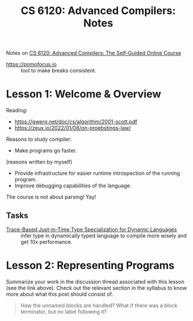 :PROPERTIES:
:ID:       3f5193b8-f86e-4f67-9ccd-bf7d408c6791
:END:
#+title: CS 6120: Advanced Compilers: Notes

Notes on [[id:f9109ad4-dca8-4803-b036-cb2f9dc46b3c][CS 6120: Advanced Compilers: The Self-Guided Online Course]]

- https://pomofocus.io :: tool to make breaks consistent.

* Lesson 1: Welcome & Overview
Reading:
- https://gwern.net/doc/cs/algorithm/2001-scott.pdf
- https://zeux.io/2022/01/08/on-proebstings-law/

Reasons to study compiler:
- Make programs go faster.

(reasons written by myself)
- Provide infrastructure for easier runtime introspection of the running program.
- Improve debugging capabilities of the language.
  
The course is not about parsing! Yay!

** Tasks
- [[https://dl.acm.org/doi/10.1145/1542476.1542528][Trace-Based Just-in-Time Type Specialization for Dynamic Languages]] :: infer
  type in dynamically typed language to compile more wisely and get
  10x performance.

* Lesson 2: Representing Programs


Summarize your work in the discussion thread associated with this lesson (see the link above). Check out the relevant section in the syllabus to know more about what this post should consist of.

#+begin_quote
How the unnamed blocks are handled? What if there was a block
terminator, but no label following it?


#+end_quote
